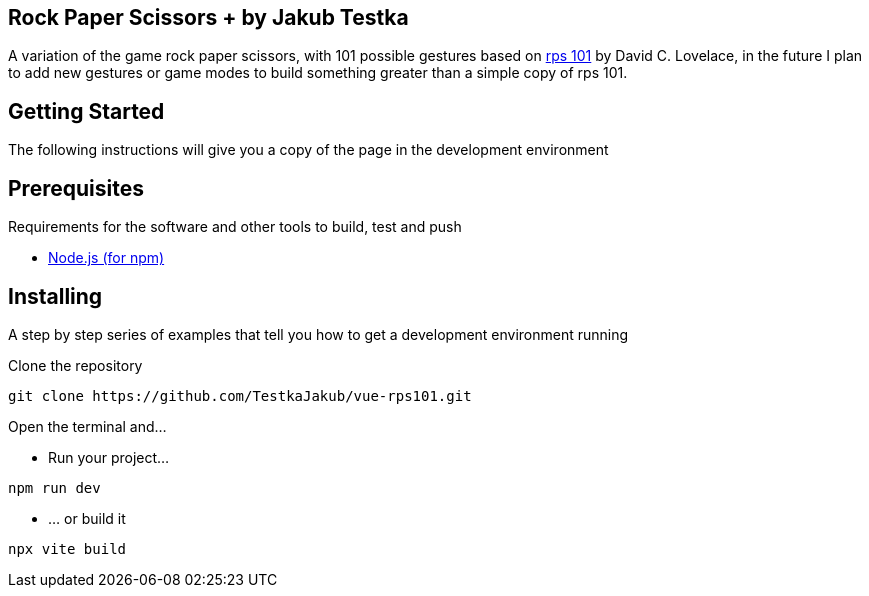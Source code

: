 == Rock Paper Scissors + by Jakub Testka

A variation of the game rock paper scissors, with 101 possible gestures based on https://rps101.pythonanywhere.com/[rps 101] by David C. Lovelace, in the future I plan to add new gestures or game modes to build something greater than a simple copy of rps 101.

== Getting Started

The following instructions will give you a copy of the page in the development environment

== Prerequisites

Requirements for the software and other tools to build, test and push 

- https://nodejs.org/en/[Node.js (for npm)]

== Installing

A step by step series of examples that tell you how to get a development
environment running

Clone the repository
[source, shell]
----
git clone https://github.com/TestkaJakub/vue-rps101.git
----
Open the terminal and...

- Run your project...
[source, shell]
----
npm run dev
----
- ... or build it
[source, shell]
----
npx vite build
----
